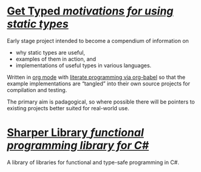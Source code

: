 * [[https://gettyped.github.io/][Get Typed /motivations for using static types/]]

Early stage project intended to become a compendium of information on
- why static types are useful,
- examples of them in action, and
- implementations of useful types in various languages.

Written in [[http://orgmode.org/][org mode]] with [[lit][literate programming via org-babel]] so that the example
implementations are “tangled” into their own source projects for compilation and
testing.

#+LINK: lit http://orgmode.org/worg/org-contrib/babel/intro.html#literate-programming

The primary aim is padagogical, so where possible there will be pointers to
existing projects better suited for real-world use.

* [[https://github.com/sharper-library/][Sharper Library /functional programming library for C#/]]

A library of libraries for functional and type-safe programming in C#.
